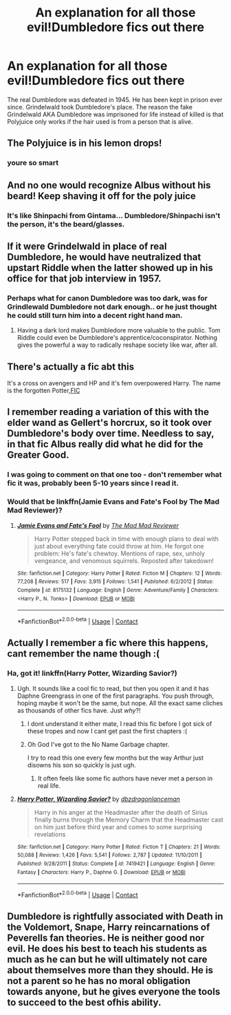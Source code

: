 #+TITLE: An explanation for all those evil!Dumbledore fics out there

* An explanation for all those evil!Dumbledore fics out there
:PROPERTIES:
:Author: phucc420
:Score: 39
:DateUnix: 1600048914.0
:DateShort: 2020-Sep-14
:FlairText: Prompt
:END:
The real Dumbledore was defeated in 1945. He has been kept in prison ever since. Grindelwald took Dumbledore's place. The reason the fake Grindelwald AKA Dumbledore was imprisoned for life instead of killed is that Polyjuice only works if the hair used is from a person that is alive.


** The Polyjuice is in his lemon drops!
:PROPERTIES:
:Score: 52
:DateUnix: 1600056701.0
:DateShort: 2020-Sep-14
:END:

*** youre so smart
:PROPERTIES:
:Author: phucc420
:Score: 18
:DateUnix: 1600061698.0
:DateShort: 2020-Sep-14
:END:


** And no one would recognize Albus without his beard! Keep shaving it off for the poly juice
:PROPERTIES:
:Author: dancortens
:Score: 29
:DateUnix: 1600053455.0
:DateShort: 2020-Sep-14
:END:

*** It's like Shinpachi from Gintama... Dumbledore/Shinpachi isn't the person, it's the beard/glasses.
:PROPERTIES:
:Author: Nyanmaru_San
:Score: 1
:DateUnix: 1600129047.0
:DateShort: 2020-Sep-15
:END:


** If it were Grindelwald in place of real Dumbledore, he would have neutralized that upstart Riddle when the latter showed up in his office for that job interview in 1957.
:PROPERTIES:
:Author: InquisitorCOC
:Score: 20
:DateUnix: 1600057596.0
:DateShort: 2020-Sep-14
:END:

*** Perhaps what for canon Dumbledore was too dark, was for Grindlewald Dumbledore not dark enough.. or he just thought he could still turn him into a decent right hand man.
:PROPERTIES:
:Author: DarthGhengis
:Score: 7
:DateUnix: 1600072518.0
:DateShort: 2020-Sep-14
:END:

**** Having a dark lord makes Dumbledore more valuable to the public. Tom Riddle could even be Dumbledore's apprentice/coconspirator. Nothing gives the powerful a way to radically reshape society like war, after all.
:PROPERTIES:
:Author: AZGrowler
:Score: 1
:DateUnix: 1600192554.0
:DateShort: 2020-Sep-15
:END:


** There's actually a fic abt this

It's a cross on avengers and HP and it's fem overpowered Harry. The name is the forgotten Potter,[[https://m.fanfiction.net/s/11761202/1/][FIC]]
:PROPERTIES:
:Author: Failure007
:Score: 8
:DateUnix: 1600078988.0
:DateShort: 2020-Sep-14
:END:


** I remember reading a variation of this with the elder wand as Gellert's horcrux, so it took over Dumbledore's body over time. Needless to say, in that fic Albus really did what he did for the Greater Good.
:PROPERTIES:
:Author: Aet2991
:Score: 6
:DateUnix: 1600091831.0
:DateShort: 2020-Sep-14
:END:

*** I was going to comment on that one too - don't remember what fic it was, probably been 5-10 years since I read it.
:PROPERTIES:
:Author: WhosThisGeek
:Score: 1
:DateUnix: 1600098174.0
:DateShort: 2020-Sep-14
:END:


*** Would that be linkffn(Jamie Evans and Fate's Fool by The Mad Mad Reviewer)?
:PROPERTIES:
:Author: steve_wheeler
:Score: 1
:DateUnix: 1600225573.0
:DateShort: 2020-Sep-16
:END:

**** [[https://www.fanfiction.net/s/8175132/1/][*/Jamie Evans and Fate's Fool/*]] by [[https://www.fanfiction.net/u/699762/The-Mad-Mad-Reviewer][/The Mad Mad Reviewer/]]

#+begin_quote
  Harry Potter stepped back in time with enough plans to deal with just about everything fate could throw at him. He forgot one problem: He's fate's chewtoy. Mentions of rape, sex, unholy vengeance, and venomous squirrels. Reposted after takedown!
#+end_quote

^{/Site/:} ^{fanfiction.net} ^{*|*} ^{/Category/:} ^{Harry} ^{Potter} ^{*|*} ^{/Rated/:} ^{Fiction} ^{M} ^{*|*} ^{/Chapters/:} ^{12} ^{*|*} ^{/Words/:} ^{77,208} ^{*|*} ^{/Reviews/:} ^{517} ^{*|*} ^{/Favs/:} ^{3,915} ^{*|*} ^{/Follows/:} ^{1,541} ^{*|*} ^{/Published/:} ^{6/2/2012} ^{*|*} ^{/Status/:} ^{Complete} ^{*|*} ^{/id/:} ^{8175132} ^{*|*} ^{/Language/:} ^{English} ^{*|*} ^{/Genre/:} ^{Adventure/Family} ^{*|*} ^{/Characters/:} ^{<Harry} ^{P.,} ^{N.} ^{Tonks>} ^{*|*} ^{/Download/:} ^{[[http://www.ff2ebook.com/old/ffn-bot/index.php?id=8175132&source=ff&filetype=epub][EPUB]]} ^{or} ^{[[http://www.ff2ebook.com/old/ffn-bot/index.php?id=8175132&source=ff&filetype=mobi][MOBI]]}

--------------

*FanfictionBot*^{2.0.0-beta} | [[https://github.com/FanfictionBot/reddit-ffn-bot/wiki/Usage][Usage]] | [[https://www.reddit.com/message/compose?to=tusing][Contact]]
:PROPERTIES:
:Author: FanfictionBot
:Score: 1
:DateUnix: 1600225597.0
:DateShort: 2020-Sep-16
:END:


** Actually I remember a fic where this happens, cant remember the name though :(
:PROPERTIES:
:Author: brom47
:Score: 4
:DateUnix: 1600077819.0
:DateShort: 2020-Sep-14
:END:

*** Ha, got it! linkffn(Harry Potter, Wizarding Savior?)
:PROPERTIES:
:Author: brom47
:Score: 5
:DateUnix: 1600078117.0
:DateShort: 2020-Sep-14
:END:

**** Ugh. It sounds like a cool fic to read, but then you open it and it has Daphne Greengrass in one of the first paragraphs. You push through, hoping maybe it won't be the same, but nope. All the exact same cliches as thousands of other fics have. Just /why/?!
:PROPERTIES:
:Author: Myreque_BTW
:Score: 3
:DateUnix: 1600089749.0
:DateShort: 2020-Sep-14
:END:

***** I dont understand it either mate, I read this fic before I got sick of these tropes and now I cant get past the first chapters :(
:PROPERTIES:
:Author: brom47
:Score: 1
:DateUnix: 1600155899.0
:DateShort: 2020-Sep-15
:END:


***** Oh God I've got to the No Name Garbage chapter.

I try to read this one every few months but the way Arthur just disowns his son so quickly is just ugh.
:PROPERTIES:
:Author: Lozzif
:Score: 1
:DateUnix: 1600175896.0
:DateShort: 2020-Sep-15
:END:

****** It often feels like some fic authors have never met a person in real life.
:PROPERTIES:
:Author: Myreque_BTW
:Score: 1
:DateUnix: 1600176640.0
:DateShort: 2020-Sep-15
:END:


**** [[https://www.fanfiction.net/s/7419421/1/][*/Harry Potter, Wizarding Savior?/*]] by [[https://www.fanfiction.net/u/502195/dbzdragonlanceman][/dbzdragonlanceman/]]

#+begin_quote
  Harry in his anger at the Headmaster after the death of Sirius finally burns through the Memory Charm that the Headmaster cast on him just before third year and comes to some surprising revelations
#+end_quote

^{/Site/:} ^{fanfiction.net} ^{*|*} ^{/Category/:} ^{Harry} ^{Potter} ^{*|*} ^{/Rated/:} ^{Fiction} ^{T} ^{*|*} ^{/Chapters/:} ^{21} ^{*|*} ^{/Words/:} ^{50,088} ^{*|*} ^{/Reviews/:} ^{1,426} ^{*|*} ^{/Favs/:} ^{5,541} ^{*|*} ^{/Follows/:} ^{2,787} ^{*|*} ^{/Updated/:} ^{11/10/2011} ^{*|*} ^{/Published/:} ^{9/28/2011} ^{*|*} ^{/Status/:} ^{Complete} ^{*|*} ^{/id/:} ^{7419421} ^{*|*} ^{/Language/:} ^{English} ^{*|*} ^{/Genre/:} ^{Fantasy} ^{*|*} ^{/Characters/:} ^{Harry} ^{P.,} ^{Daphne} ^{G.} ^{*|*} ^{/Download/:} ^{[[http://www.ff2ebook.com/old/ffn-bot/index.php?id=7419421&source=ff&filetype=epub][EPUB]]} ^{or} ^{[[http://www.ff2ebook.com/old/ffn-bot/index.php?id=7419421&source=ff&filetype=mobi][MOBI]]}

--------------

*FanfictionBot*^{2.0.0-beta} | [[https://github.com/FanfictionBot/reddit-ffn-bot/wiki/Usage][Usage]] | [[https://www.reddit.com/message/compose?to=tusing][Contact]]
:PROPERTIES:
:Author: FanfictionBot
:Score: 1
:DateUnix: 1600078143.0
:DateShort: 2020-Sep-14
:END:


** Dumbledore is rightfully associated with Death in the Voldemort, Snape, Harry reincarnations of Peverells fan theories. He is neither good nor evil. He does his best to teach his students as much as he can but he will ultimately not care about themselves more than they should. He is not a parent so he has no moral obligation towards anyone, but he gives everyone the tools to succeed to the best ofhis ability.
:PROPERTIES:
:Author: I_love_DPs
:Score: 4
:DateUnix: 1600060616.0
:DateShort: 2020-Sep-14
:END:
